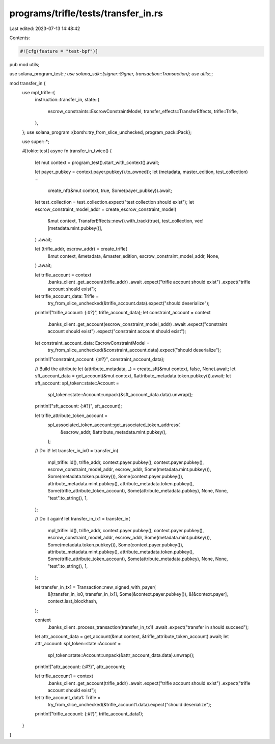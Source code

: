 programs/trifle/tests/transfer_in.rs
====================================

Last edited: 2023-07-13 14:48:42

Contents:

.. code-block:: rs

    #![cfg(feature = "test-bpf")]

pub mod utils;

use solana_program_test::*;
use solana_sdk::{signer::Signer, transaction::Transaction};
use utils::*;

mod transfer_in {
    use mpl_trifle::{
        instruction::transfer_in,
        state::{
            escrow_constraints::EscrowConstraintModel, transfer_effects::TransferEffects,
            trifle::Trifle,
        },
    };
    use solana_program::{borsh::try_from_slice_unchecked, program_pack::Pack};

    use super::*;

    #[tokio::test]
    async fn transfer_in_twice() {
        let mut context = program_test().start_with_context().await;

        let payer_pubkey = context.payer.pubkey().to_owned();
        let (metadata, master_edition, test_collection) =
            create_nft(&mut context, true, Some(payer_pubkey)).await;
        let test_collection = test_collection.expect("test collection should exist");
        let escrow_constraint_model_addr = create_escrow_constraint_model(
            &mut context,
            TransferEffects::new().with_track(true),
            test_collection,
            vec![metadata.mint.pubkey()],
        )
        .await;

        let (trifle_addr, escrow_addr) = create_trifle(
            &mut context,
            &metadata,
            &master_edition,
            escrow_constraint_model_addr,
            None,
        )
        .await;

        let trifle_account = context
            .banks_client
            .get_account(trifle_addr)
            .await
            .expect("trifle account should exist")
            .expect("trifle account should exist");

        let trifle_account_data: Trifle =
            try_from_slice_unchecked(&trifle_account.data).expect("should deserialize");
        println!("trifle_account: {:#?}", trifle_account_data);
        let constraint_account = context
            .banks_client
            .get_account(escrow_constraint_model_addr)
            .await
            .expect("constraint account should exist")
            .expect("constraint account should exist");
        let constraint_account_data: EscrowConstraintModel =
            try_from_slice_unchecked(&constraint_account.data).expect("should deserialize");
        println!("constraint_account: {:#?}", constraint_account_data);

        // Build the attribute
        let (attribute_metadata, _) = create_sft(&mut context, false, None).await;
        let sft_account_data = get_account(&mut context, &attribute_metadata.token.pubkey()).await;
        let sft_account: spl_token::state::Account =
            spl_token::state::Account::unpack(&sft_account_data.data).unwrap();
        println!("sft_account: {:#?}", sft_account);

        let trifle_attribute_token_account =
            spl_associated_token_account::get_associated_token_address(
                &escrow_addr,
                &attribute_metadata.mint.pubkey(),
            );

        // Do it!
        let transfer_in_ix0 = transfer_in(
            mpl_trifle::id(),
            trifle_addr,
            context.payer.pubkey(),
            context.payer.pubkey(),
            escrow_constraint_model_addr,
            escrow_addr,
            Some(metadata.mint.pubkey()),
            Some(metadata.token.pubkey()),
            Some(context.payer.pubkey()),
            attribute_metadata.mint.pubkey(),
            attribute_metadata.token.pubkey(),
            Some(trifle_attribute_token_account),
            Some(attribute_metadata.pubkey),
            None,
            None,
            "test".to_string(),
            1,
        );

        // Do it again!
        let transfer_in_ix1 = transfer_in(
            mpl_trifle::id(),
            trifle_addr,
            context.payer.pubkey(),
            context.payer.pubkey(),
            escrow_constraint_model_addr,
            escrow_addr,
            Some(metadata.mint.pubkey()),
            Some(metadata.token.pubkey()),
            Some(context.payer.pubkey()),
            attribute_metadata.mint.pubkey(),
            attribute_metadata.token.pubkey(),
            Some(trifle_attribute_token_account),
            Some(attribute_metadata.pubkey),
            None,
            None,
            "test".to_string(),
            1,
        );

        let transfer_in_tx1 = Transaction::new_signed_with_payer(
            &[transfer_in_ix0, transfer_in_ix1],
            Some(&context.payer.pubkey()),
            &[&context.payer],
            context.last_blockhash,
        );

        context
            .banks_client
            .process_transaction(transfer_in_tx1)
            .await
            .expect("transfer in should succeed");

        let attr_account_data = get_account(&mut context, &trifle_attribute_token_account).await;
        let attr_account: spl_token::state::Account =
            spl_token::state::Account::unpack(&attr_account_data.data).unwrap();
        println!("attr_account: {:#?}", attr_account);

        let trifle_account1 = context
            .banks_client
            .get_account(trifle_addr)
            .await
            .expect("trifle account should exist")
            .expect("trifle account should exist");

        let trifle_account_data1: Trifle =
            try_from_slice_unchecked(&trifle_account1.data).expect("should deserialize");
        println!("trifle_account: {:#?}", trifle_account_data1);
    }
}


